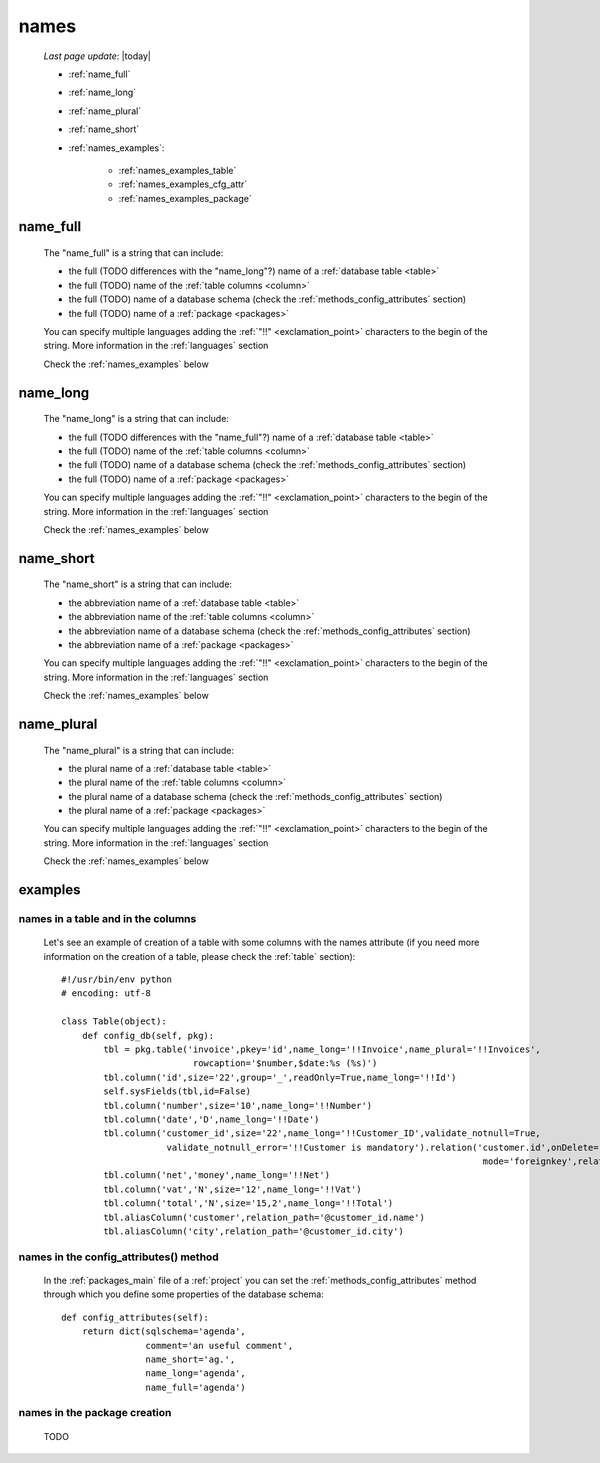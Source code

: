 .. _commons_names:

=====
names
=====
    
    *Last page update*: |today|
    
    * :ref:`name_full`
    * :ref:`name_long`
    * :ref:`name_plural`
    * :ref:`name_short`
    * :ref:`names_examples`:
    
        * :ref:`names_examples_table`
        * :ref:`names_examples_cfg_attr`
        * :ref:`names_examples_package`
        
.. _name_full:

name_full
=========

    The "name_full" is a string that can include:
    
    * the full (TODO differences with the "name_long"?) name of a :ref:`database table <table>`
    * the full (TODO) name of the :ref:`table columns <column>`
    * the full (TODO) name of a database schema (check the :ref:`methods_config_attributes` section)
    * the full (TODO) name of a :ref:`package <packages>`
    
    You can specify multiple languages adding the :ref:`"!!" <exclamation_point>` characters to the
    begin of the string. More information in the :ref:`languages` section
    
    Check the :ref:`names_examples` below
    
.. _name_long:

name_long
=========

    The "name_long" is a string that can include:
    
    * the full (TODO differences with the "name_full"?) name of a :ref:`database table <table>`
    * the full (TODO) name of the :ref:`table columns <column>`
    * the full (TODO) name of a database schema (check the :ref:`methods_config_attributes` section)
    * the full (TODO) name of a :ref:`package <packages>`
    
    You can specify multiple languages adding the :ref:`"!!" <exclamation_point>` characters to the
    begin of the string. More information in the :ref:`languages` section
    
    Check the :ref:`names_examples` below
    
.. _name_short:

name_short
==========

    The "name_short" is a string that can include:
    
    * the abbreviation name of a :ref:`database table <table>`
    * the abbreviation name of the :ref:`table columns <column>`
    * the abbreviation name of a database schema (check the :ref:`methods_config_attributes` section)
    * the abbreviation name of a :ref:`package <packages>`
    
    You can specify multiple languages adding the :ref:`"!!" <exclamation_point>` characters to the
    begin of the string. More information in the :ref:`languages` section
    
    Check the :ref:`names_examples` below
    
.. _name_plural:

name_plural
===========

    The "name_plural" is a string that can include:
    
    * the plural name of a :ref:`database table <table>`
    * the plural name of the :ref:`table columns <column>`
    * the plural name of a database schema (check the :ref:`methods_config_attributes` section)
    * the plural name of a :ref:`package <packages>`
    
    You can specify multiple languages adding the :ref:`"!!" <exclamation_point>` characters to the
    begin of the string. More information in the :ref:`languages` section
    
    Check the :ref:`names_examples` below
    
.. _names_examples:

examples
========

.. _names_examples_table:

names in a table and in the columns
-----------------------------------

    Let's see an example of creation of a table with some columns with the names attribute (if you
    need more information on the creation of a table, please check the :ref:`table` section)::
    
        #!/usr/bin/env python
        # encoding: utf-8
        
        class Table(object):
            def config_db(self, pkg):
                tbl = pkg.table('invoice',pkey='id',name_long='!!Invoice',name_plural='!!Invoices',
                                 rowcaption='$number,$date:%s (%s)')
                tbl.column('id',size='22',group='_',readOnly=True,name_long='!!Id')
                self.sysFields(tbl,id=False)
                tbl.column('number',size='10',name_long='!!Number')
                tbl.column('date','D',name_long='!!Date')
                tbl.column('customer_id',size='22',name_long='!!Customer_ID',validate_notnull=True,
                            validate_notnull_error='!!Customer is mandatory').relation('customer.id',onDelete='raise',
                                                                                        mode='foreignkey',relation_name='invoices')
                tbl.column('net','money',name_long='!!Net')
                tbl.column('vat','N',size='12',name_long='!!Vat')
                tbl.column('total','N',size='15,2',name_long='!!Total')
                tbl.aliasColumn('customer',relation_path='@customer_id.name')
                tbl.aliasColumn('city',relation_path='@customer_id.city')
                
    .. _names_examples_cfg_attr:

names in the config_attributes() method
---------------------------------------

    In the :ref:`packages_main` file of a :ref:`project` you can set the :ref:`methods_config_attributes`
    method through which you define some properties of the database schema::
    
        def config_attributes(self):
            return dict(sqlschema='agenda',
                        comment='an useful comment',
                        name_short='ag.',
                        name_long='agenda',
                        name_full='agenda')
                        
    .. _names_examples_package:

names in the package creation
-----------------------------

    TODO
    